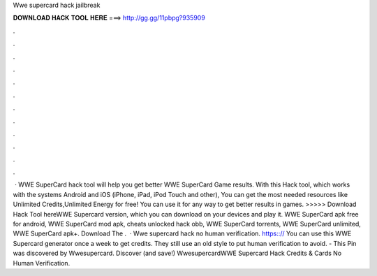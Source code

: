 Wwe supercard hack jailbreak

𝐃𝐎𝐖𝐍𝐋𝐎𝐀𝐃 𝐇𝐀𝐂𝐊 𝐓𝐎𝐎𝐋 𝐇𝐄𝐑𝐄 ===> http://gg.gg/11pbpg?935909

.

.

.

.

.

.

.

.

.

.

.

.

 · WWE SuperCard hack tool will help you get better WWE SuperCard Game results. With this Hack tool, which works with the systems Android and iOS (iPhone, iPad, iPod Touch and other), You can get the most needed resources like Unlimited Credits,Unlimited Energy for free! You can use it for any way to get better results in games. >>>>> Download Hack Tool hereWWE Supercard version, which you can download on your devices and play it. WWE SuperCard apk free for android, WWE SuperCard mod apk, cheats unlocked hack obb, WWE SuperCard torrents, WWE SuperCard unlimited, WWE SuperCard apk+. Download The .  · Wwe supercard hack no human verification. https:://  You can use this WWE Supercard generator once a week to get credits. They still use an old style to put human verification to avoid. - This Pin was discovered by Wwesupercard. Discover (and save!) WwesupercardWWE Supercard Hack Credits & Cards No Human Verification.